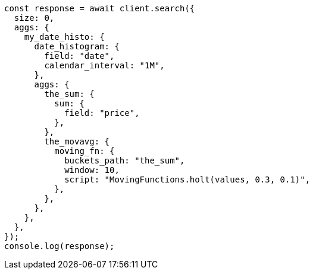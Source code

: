 // This file is autogenerated, DO NOT EDIT
// Use `node scripts/generate-docs-examples.js` to generate the docs examples

[source, js]
----
const response = await client.search({
  size: 0,
  aggs: {
    my_date_histo: {
      date_histogram: {
        field: "date",
        calendar_interval: "1M",
      },
      aggs: {
        the_sum: {
          sum: {
            field: "price",
          },
        },
        the_movavg: {
          moving_fn: {
            buckets_path: "the_sum",
            window: 10,
            script: "MovingFunctions.holt(values, 0.3, 0.1)",
          },
        },
      },
    },
  },
});
console.log(response);
----
